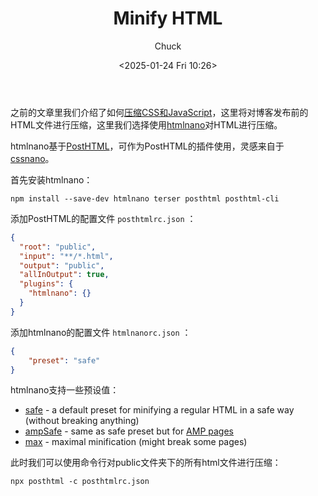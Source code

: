 #+TITLE: Minify HTML
#+AUTHOR: Chuck
#+DATE: <2025-01-24 Fri 10:26>

之前的文章里我们介绍了如何[[file:2025-01-07-minify-css-and-js.org][压缩CSS和JavaScript]]，这里将对博客发布前的HTML文件进行压缩，这里我们选择使用[[https://github.com/posthtml/htmlnano][htmlnano]]对HTML进行压缩。

htmlnano基于[[https://github.com/posthtml/posthtml][PostHTML]]，可作为PostHTML的插件使用，灵感来自于[[https://github.com/cssnano/cssnano][cssnano]]。

首先安装htmlnano：

#+begin_src shell
npm install --save-dev htmlnano terser posthtml posthtml-cli
#+end_src

添加PostHTML的配置文件 =posthtmlrc.json= ：

#+begin_src json
{
  "root": "public",
  "input": "**/*.html",
  "output": "public",
  "allInOutput": true,
  "plugins": {
    "htmlnano": {}
  }
}
#+end_src

添加htmlnano的配置文件 =htmlnanorc.json= ：

#+begin_src json
{
    "preset": "safe"
}
#+end_src

htmlnano支持一些预设值：
- [[https://github.com/posthtml/htmlnano/blob/master/lib/presets/safe.mjs][safe]] - a default preset for minifying a regular HTML in a safe way (without breaking anything)
- [[https://github.com/posthtml/htmlnano/blob/master/lib/presets/ampSafe.mjs][ampSafe]] - same as safe preset but for [[https://www.ampproject.org/][AMP pages]]
- [[https://github.com/posthtml/htmlnano/blob/master/lib/presets/max.mjs][max]] - maximal minification (might break some pages)

此时我们可以使用命令行对public文件夹下的所有html文件进行压缩：

#+begin_src shell
npx posthtml -c posthtmlrc.json
#+end_src

